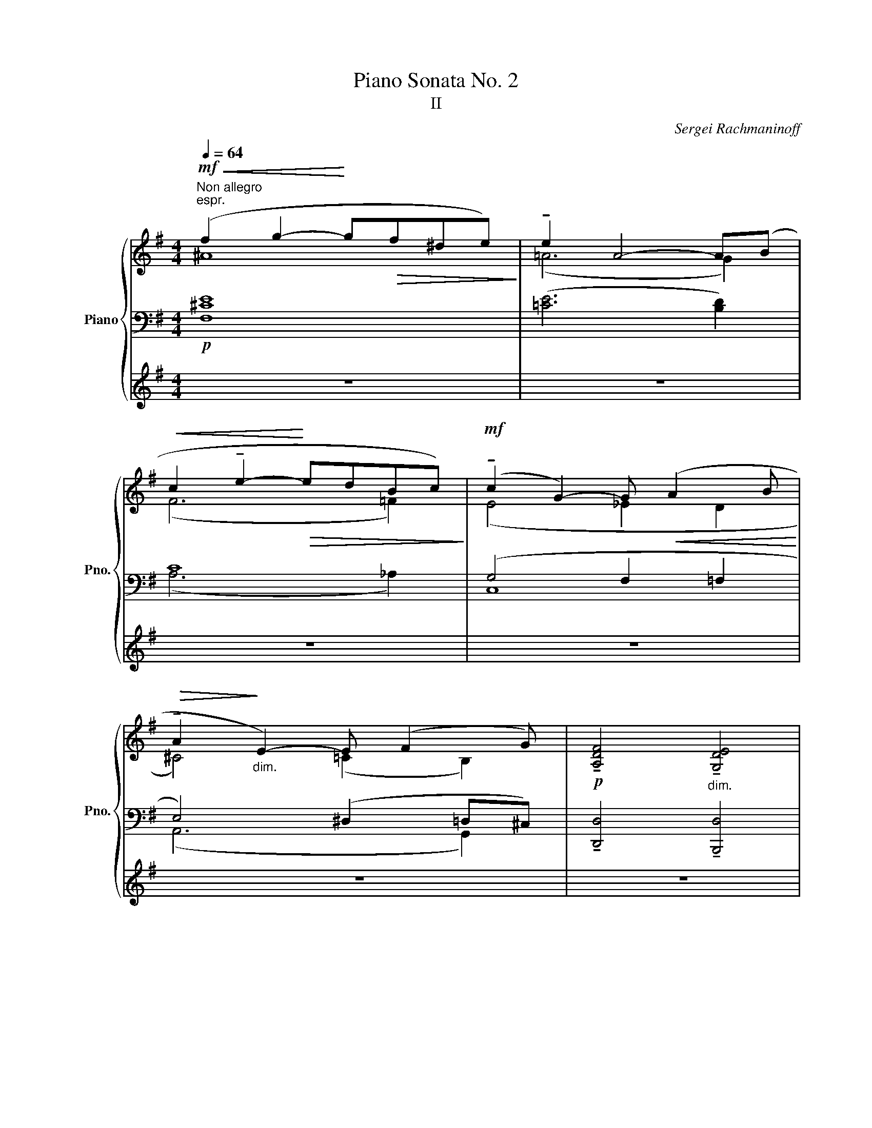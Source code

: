 X:1
T:Piano Sonata No. 2
T:II
C:Sergei Rachmaninoff
%%score { ( 1 2 7 ) | ( 3 5 6 ) | 4 }
L:1/8
Q:1/4=64
M:4/4
K:G
V:1 treble nm="Piano" snm="Pno."
V:2 treble 
V:7 treble 
V:3 bass 
V:5 bass 
V:6 bass 
V:4 treble 
V:1
"^Non allegro"!mf!"^espr."!<(! (f2 g2-!<)! g!>(!f^de)!>)! | !tenuto!e2 A4- A(B | %2
!<(! c2 !tenuto!e2-!<)!!>(! edBc)!>)! |!mf! (!tenuto!c2 G2-) G!<(! (A2 B!<)! | %4
!>(! !tenuto!A2!>)!"_dim." E2-) E (F2 G) |!p! !tenuto![A,DF]4"_dim." !tenuto![G,DE]4 | %6
!pp! !tenuto![A,DF]4- [A,DF] z |[M:12/8]!p![Q:1/4=60]"^Lento" (!tenuto!G2 !fermata!A) | %8
{/xx} (!tenuto!G3- G2 B) (!tenuto!G2 A) (!tenuto!!fermata!F2 !arpeggio!!fermata![xCDA]) | %9
{/xx} (!tenuto!F3- F2 A) (!tenuto!F2 G) (!fermata!E2 !arpeggio!!fermata![xG,CEB]) | %10
{/xx} (!tenuto!E3- E2 G) (!tenuto!E2 F)!<(! ([A,C^D]2 [^G,B,E])!<)! | %11
!>(! (5:3:5(!tenuto!F!tenuto!G!tenuto!^A-!tenuto!^d!tenuto!e!>)! !tenuto!f3-) f2 z!p! z2 z | %12
 z z (g e6) z2 z | z z (f d6) z2 z | z z (e c6)!<(! z (B2!<)! | %15
 ^A3) !tenuto!f2!<(! (B- (5:3:5Bc_efg!<)!!p!!>(! [=Aa][Bb]!fermata![cc'])!>)! | %16
[M:4/4][Q:1/4=50]"^50" x/8 (2:3:2x/8 x/8[Q:3/8=40]!p! !arpeggio!!tenuto![dgd']6[Q:1/4=42]"^42" (!tenuto![Aa]7/4!fermata!g/4)[Q:1/4=44]"^44" | %17
[Q:1/4=50]"^50" (6:1:3(Gd-g-[Q:1/4=40]"^40" !tenuto![dgd']6)[Q:1/4=42]"^42" (!tenuto!g>f)[Q:1/4=45]"^45" | %18
[Q:1/4=45]"^45" (6:1:3(EBe[Q:1/4=40]"^40" !tenuto!d'6)[Q:1/4=40]"^40" (!tenuto!f>e)[Q:1/4=43]"^43" | %19
[Q:1/4=34]"^34" (10:1:5(EBed-!fermata!e-[Q:1/4=40]"^40" !tenuto![ded']6)[Q:1/4=40]"^40" (!tenuto!e>d)[Q:1/4=44]"^44" | %20
[M:12/8][Q:1/4=35]"^35" (10:1:5(DAd!fermata!d-!fermata!a!p![Q:1/4=60]"^60" !tenuto!d'3)[Q:1/4=65] (b2 a) !tenuto!d'3 (g2 f) | %21
"_dim." !tenuto!d'3 (!tenuto!e2 d) !tenuto!d'3 (!tenuto!!fermata!=c2 !fermata!_B) | %22
[Q:1/4=65]"^65" (6:1:6(A,DFA[Q:1/4=60]"^60"df!pp! d'/e'/[Q:1/4=64]"^64"[dgd']/e'/[Q:1/4=68]"^68"[dad']/e'/ [dad']/e'/[dbd']/e'/[dad']/e'/ [dad']/e'/[dgd']/e'/[dad']/e'/ [dad']/[Q:1/4=64]"^64"e'/[dbd']/[Q:1/4=60]"^60"e'/[dad']/[Q:1/4=56]"^56"e'/ | %23
 d'/e'/ d'2-) d'3- [dad'] z z!mf![Q:1/4=60]"^60" ([B,EG]2 [CEA]) | %24
 z!pp![Q:1/4=64]"^64" (e'[Q:1/4=66]"^66"e) (e[Q:1/4=68]"^68"b!mf!"_m.g."B) (BeE)"^m.d." !tenuto!!fermata![B,EF]2 !fermata![CDA] | %25
 !fermata!x/!mf! !fermata!z[Q:1/4=68]"^68" (e'e) (eb"_m.g."B) (BeE)"^m.d." !tenuto![B,DE]2[Q:1/4=60]"^60" [G,CG] | %26
 z[Q:1/4=68]"^68" (e'e) (eb"_m.g."B) (Be"_m.d."!fermata![EF]) (!fermata!^D[Q:1/4=60]"^60"!<(!B) z!<)! | %27
!mf! (5:3:5[^DF][Q:1/4=64]"^64"!>(![EG][Q:1/4=68]"^68"[F^A][G^d][Q:1/4=64]"^64"[A-e]!>)! f2 B-!<(! B2 (!fermata!f !fermata!g!fermata![=Aca][G=dg])!<)![Q:1/4=60]"^60" | %28
!f! (!tenuto![Geg][Q:1/4=78]"^78"[Bb])!tenuto!!fermata![Fdf] (!tenuto!!fermata![Fdf][Bb])!tenuto!!fermata![Ece] (!tenuto!!fermata![Ece][Bb])([Dd] !tenuto!!fermata![Ece]!fermata![Aa])!tenuto!!fermata![df] | %29
 (!tenuto!!fermata![Fdf][Bb])!tenuto![Ece] (!tenuto!!fermata![Ece][Bb])!tenuto!!fermata![DBd] (!tenuto!!fermata![DBd][Bb])([Cc] !tenuto!!fermata![DBd][Aa])!tenuto!!fermata![ce] | %30
 (!tenuto!!fermata![Ece][Bb])!tenuto![DBd] (!tenuto!!fermata![DBd][Bb])!tenuto!!fermata![CAc] (!tenuto!!fermata![CAc][Ee])([B,B] !fermata![^CA^c]!fermata![Ff])[A^d] | %31
!mf! (!tenuto!!fermata![A^d][Gg])([Be]"_cresc." !tenuto!!fermata![Fdf][Bb])([Geg] !tenuto!!fermata![Afa][=dd'])([Bgb] !tenuto!!fermata![Afa][ee'])!fermata![Bgb]- | %32
 [Bgb]2 !tenuto![cac']-!ff! [cac']2 !tenuto![dbd'] !tenuto![ec'e']!tenuto![fd'f']!tenuto!!fermata![ge'g'] !>!!fermata![af'a']!>!!fermata![bg'b']!tenuto!!fermata![Adfa]- | %33
 [Adfa]2 !tenuto![Bgb]- [Bgb]2 !tenuto![cac'] !tenuto![dbd']!tenuto![ec'e']!tenuto!!fermata![fd'f'] !>!!fermata![ge'g']!>!!fermata![af'a']!tenuto!!fermata![Gceg]- | %34
 [Gceg]2 !tenuto![Afa]- [Afa]2 !tenuto![Bgb] !tenuto![cac']!tenuto![dbd']!tenuto!!fermata![ec'e'] !>!!fermata![f^d'f']!>!!fermata![ge'g']>!fermata![Bb] | %35
[Q:1/4=68]"^68""_dim."{/xx} [Beb]2 [ebe']- [ebe']2 [Beb]- [Beb]2 [EBe]-!p! [EBe]2 z[Q:1/4=64]"^64"[Q:1/4=60]"^60" | %36
!pp! x6 x3 =FEG,[Q:1/4=132]"^Poco più mosso" | %37
"_poco cresc." x6 !fermata!z"^m.g."!mf![Q:1/4=140]"^140" (d^c"^m.d." =cB!fermata!D) || %38
[K:C][M:3/4][Q:3/8=94] !fermata!z/!p! (f/e/_e/ _d/_B/F/E/ _E/_D/_B,/F,/) || %39
[M:4/4][Q:1/4=94] (6:4:5z/ z/ !tenuto![_B,_DF]/-"_agitato"[B,DF]!tenuto![CDFA]/- (6:4:4[CDFA]!tenuto![B,DF]/-[B,DF]!tenuto![CDF_A]/-"_cresc." (6:4:4[CDFA]!tenuto![B,DF]/-[B,DF]!tenuto![CDFG]/- (6:4:4[CDFG]!tenuto![B,DF]/-[B,DF]!>![_G,B,D_G]/- || %40
[M:12/8]!f![Q:3/8=140]"^( )" [G,B,DG]2[Q:1/4=148]"^148" z!>(! z2 z!>)! x[K:bass]!mf! x[Q:1/4=150]"^150" x _B,_G,_D, | %41
 x6 !fermata!z[K:treble]"^m.g."!mf! (_dc"^m.d." _c_B_D)[Q:1/4=162]"^162" || %42
[M:4/4][Q:3/8=100] !fermata!z/ (e'/^d'/=d'/ ^c'/=c'/a/e/-) e/^d/=d/^c/!>(! =c/A/E/^D/!>)!!f! | %43
[M:2/4] =D/C/[I:staff +1]A,/E,/-[I:staff -1] x2 | %44
!mf![Q:1/4=90]"^90" (3!fermata!z"^m.g." (c=B"^m.d." (3_B!>(!A!mp!C)!>)! || %45
[M:3/4]!mf! z"_expressione" (!tenuto!_e!tenuto!=d!tenuto!_d (3_c[_C_A][=C=A][Q:1/4=96]"^Poco più mosso" | %46
"_cresc." _B) (_g2 =f (3=e[=G=B][^G=c]) ||[M:2/4] (3:2:2(^c2 a- (3a^g^f) | %48
 (3:2:2(=f2 _d'- (3d'!fermata![cc']!fermata![_c_c'] || %49
[M:3/4]!f! !fermata![_B_e_b])(!tenuto!!fermata![e_d'_e'] !tenuto!!fermata![=d_c'=d']!tenuto!!fermata![_db_d'] !tenuto!e2 | %50
"_dim." !tenuto!d4)!<(! !tenuto!D2!<)! | %51
 z!f! (!tenuto![_d-_d']!tenuto![dc']!tenuto!_c' (3:2:2!tenuto!_b2 d) | %52
"_dim." !tenuto!_d4-[Q:1/4=88]"^rit." (3:2:2!fermata!d[K:bass]!>(! _D2!>)! || %53
[M:3/2]!pp! (6:4:6(!fermata![G,C][Q:1/4=92]"^92"B,A,G,E,B,,) (6:4:6z B,A,G,E,B,, z/ (B,/A,/^G,/(3=G,E,^A,,) || %54
[M:4/4] (6:4:6z (^CA,G,E,^A,,) z/ (C/A,/^G,/(3=G,E,=A,,) | %55
"_poco a poco cresc." (D/C/_B,/G,/ D,/D/C/B,/ (3G,D,D (3CB,G, | %56
 D,/D/C/_B,/ (3G,D,)(E (3DCG, (3E,)(ED | %57
[M:2/4] (3CG,E,)[K:treble][Q:1/4=102]"^102" (6:4:6z/ (b'/a'/^g'/=g'/e'/ || %58
[K:G][M:4/4] (6:4:6!>!b/)(g'/f'/=f'/e'/c'/ (6:4:6!>!g/)(b/a/^g/=g/e/ (6:4:6!>!B/)(g/f/=f/e/c/ (6:4:6!>!!fermata!G/)(b'/a'/^g'/=g'/e'/ | %59
 (6:4:6!>!b/)(g'/f'/=f'/e'/c'/ (6:4:6!>!g/)(b/a/^g/=g/e/ (6:4:6!>!B/)(g/f/=f/e/c/ (6:4:6!>!G/)(b/a/^g/=g/e/ | %60
!f!"_cresc." (6:4:6!>!!fermata!B/)(g'/f'/=f'/e'/c'/ (6:4:6!>!g/)(b/a/^g/=g/e/ (6:4:6!>!!fermata!B/)(b'/a'/^g'/=g'/e'/ (6:4:6!>!g/)(b/a/^g/=g/e/ | %61
!ff! (6:4:6B/)(b/a/^g/=g/e/ (6:4:6B/A/^G/=G/E/C/[I:staff +1] (6:4:6B,/A,/^G,/=G,/E,/C,/ (6:4:6B,,/A,,/^G,,/=G,,/E,,/C,,/) | %62
!f![I:staff -1] x4 x2[Q:1/4=174]"^174" (C/^D/^G/B/) (5:4:5(E/A/B/c/^d/) (G/B/d/=f/) (5:4:5(A/c/d/e/^g/) (c/d/g/b/) (5:4:5(e/a/b/c'/^d'/)!8va(! (^g/b/^d'/=f'/) (5:4:5(a/c'/d'/e'/^g'/) (c'/d'/g'/b'/) (5:4:5(e'/a'/b'/c''/^d''/)[Q:1/4=252]"^252" e''2!8va)! !fermata!z4[Q:1/4=40]"^40" !fermata!x!p! (E,[Q:1/4=252]"^252"[Q:1/4=264]"^264" || %63
[M:12/8][Q:1/4=60]"^Tempo I"!pp! A,E) !tenuto![B,B] (CEE, G,E) !tenuto![B,B] (CEE, | %64
 ^G,E) !tenuto![B,B] (^CE) (E Be) z z (!fermata!B!fermata!^c) || %65
[K:E]!p! (!fermata![eg]>=g[cf]) (!tenuto![e^g]3- [eg]>f!tenuto![ce]) (!tenuto![eg]!>(!f/e/!tenuto!!fermata![Bd])!>)! | %66
!p! (!tenuto!!fermata![eg]>[fb][eg]) !tenuto![eg]3- [eg]2!<(! (f g2 !fermata!b!<)! | %67
!mf! !tenuto!e3-)!>(! e2 (d!>)!!<(! ed!<)!e!>(! f2 !fermata!g)!>)! | %68
!p! !arpeggio!!tenuto![CEA=B-]6 B2 (c!mp!!>(! !fermata!d2{/!fermata!x!fermata!x} !fermata!e)!>)! | %69
!p! !arpeggio!!tenuto![=A,CF^G-]6!<(! G2 (A!<)!!mp!!>(! !fermata!B2{/!fermata!x!fermata!x} !fermata!c)!>)! | %70
 !arpeggio!!tenuto![F,=A,=DE-]6 E2 (F!mp!!>(! G2 !fermata!A)!>)! | %71
[K:bass]!pp! !tenuto!B,3- B,2[K:treble]!mf! (c' !tenuto!d3-) d2!p! (!fermata!A | %72
[K:bass]!pp! !tenuto!B,3-) B,2[K:treble]!mf! (c' !tenuto!d3-) d2!p! (!fermata!A | %73
[K:bass]!pp! [C,A,B,-]3) B,(E,B,-) B,(D,B,-) B,(C,B,-) | %74
 B,(A,B,-) B,(G,B,-) B,(F,B,-) B,(E,!fermata!B,-) | %75
!pp! [G,B,]6!p!!>(! (!tenuto!B,3- B,>^A,!fermata!=A,)!>)! |!pp! !tenuto!!fermata![E,G,B,]12 || %77
[K:C][M:3/4][K:treble] !fermata!x2 | %78
V:2
 ^A8 | (=A6 G2) | (F6 =F2) | (E4 _E2 D2 | ^C4) (=C2 B,2) | x8 | x6 |[M:12/8] [B,E]3 | %8
 !arpeggio![CF]6 [CE]3 [B,E]2 x | !arpeggio![B,E]6 [CE]3 [B,D]2 x | !arpeggio![B,D]6 [A,-D]3 x3 | %11
 [=G,^A,]3 (A2 B-) B2 x ([B,EG]2 [CE=A]) | %12
 [DEG]3- [DEG]2 ([CEB] [DEG]2) ([CEA] !fermata![B,EF]2) !fermata![A,CDA] | %13
 [CEF]3- [CEF]2 ([B,DA] [CEF]2) ([B,DG] !fermata![A,DE]2){/!fermata!x!fermata!x} (!arpeggio!!fermata![G,CG] | %14
 !tenuto![B,DE]3-) [B,DE]2 ([A,CG] [B,DE]2) ([A,CF] [A,B,^D]2) E | %15
 (5:3:5!tenuto!F!tenuto!G!tenuto!^A!tenuto!^d!tenuto!e =A2 ^G =G3 (=d>=ef) | %16
[M:4/4] x13/2 A/B/A/d/ | x13/2 (G/!fermata!A/!fermata!G/!fermata![Fd]/) | %18
 x13/2 (F/!fermata!G/!fermata!F/!fermata![Ed]/) | %19
 x13/2 [E-G]/!fermata![E-A]/!fermata![EG]/!fermata![EB]/ | %20
[M:12/8] x/ (d"^64"ed !fermata!ede ded ede) | %21
 d([EG][DF]-) [DF]([EG][DF]-) [DF](!fermata![EG][DF]-) [DF]!>(!(!fermata![EG][DF])!>)! | x13 | %23
 [da]6- x6 | !tenuto![DEG]3- [DEG]2 ([CEB] [DEG]2) !fermata![CA] (E!fermata!B) z | %25
 x/ !tenuto![B,EF]3- [B,EF]2 [B,DA] [CEF]2 !fermata![A,CG] (!fermata!E!fermata!B) z | %26
 !tenuto![B,DE]3- [B,DE]2 ([A,CG] [B,DE]2) [A,C] (A,2 [B,E]) | %27
 [=G,^A,]3 A2 (F !fermata!G!fermata!=A^A B) x2 | x12 | x12 | x12 | x12 | x12 | x12 | x12 | x12 | %36
 x12 | x12 ||[K:C][M:3/4] x6 ||[M:4/4] x8 ||[M:12/8] x7[K:bass] x5 | x7[K:treble] x5 ||[M:4/4] x8 | %43
[M:2/4] x4 | x4 ||[M:3/4] x6 | [_D_F]4 z2 ||[M:2/4] (3z (A=c (3:2:2^c2) !tenuto!=c | %48
 (3z (_de (3:2:2f2) x ||[M:3/4] x4 (3=d!fermata!^c!fermata!=c | (c=B _BG) (3(CB,_B,) | %51
 [_B,_D]4 (3!tenuto!_dc!fermata!_c | (!fermata!_c_B =A_A (3_G)[K:bass] A,!fermata!_A, || %53
[M:3/2] x12 ||[M:4/4] x8 | x8 | x8 |[M:2/4] x2[K:treble] x2 ||[K:G][M:4/4] x8 | x8 | x8 | x8 | %62
 x18!8va(! x10!8va)! x6 ||[M:12/8] x12 | x12 ||[K:E] x12 | x9 [Bd]3 | %67
 !arpeggio![EGc]6 [Gc]3 [F^B]3 | !arpeggio!x/ x11/2 [EG]3 [!courtesy!^DG]2{/xx} !arpeggio![=D=G] | %69
 !arpeggio!x/ x11/2 [=CE]3 [B,E]2{/xx} !arpeggio![^A,D] | !arpeggio!x/ x11/2 [G,C]3 [F,=C]3 | %71
[K:bass] [C,E,A,]5[K:treble] x7 |[K:bass] [C,E,A,]5[K:treble] x7 |[K:bass] (E,F,G,) x9 | x12 | %75
 x6 [E,A,]6 | x12 ||[K:C][M:3/4][K:treble] x2 | %78
V:3
!p! [F,^CE]8 | ([=CE]6 [B,D]2) | C8 | (G,4 F,2 =F,2 | E,4) (^D,2 =D,^C,) | %5
 !tenuto![D,,D,]4 !tenuto![B,,,D,]4 | [D,,D,]4- [D,,D,] z |[M:12/8]!p! [E,,E,]3 | %8
!ped! !fermata!z2 z!ped-up!!ped! (E,6!ped-up!!ped! D,2)"^m.g."[I:staff -1] F,!ped-up! | %9
!ped![I:staff +1] !fermata!z2 z!ped-up!!ped! (D,6!ped-up!!ped! C,2)"^m.g."[I:staff -1] E,!ped-up! | %10
!ped![I:staff +1] !fermata!z2 z!ped-up!!ped! C,6!ped-up!!ped! (B,,2 C,)!ped-up! | %11
 (^C,G,^C- !tenuto![CE]2 ^D-) D2 z E,3 | %12
!ped! z z (E, E2)!ped-up! (G,!ped! E,2) (A,,!ped-up! D,2)!p!!ped! F,!ped-up! | %13
!p!!ped! z z (D, D2)!ped-up! (F,!ped! D,2) (G,,!ped-up!!ped! C,2){/xx} E,,!ped-up! | %14
!ped! z z (C, C2)!ped-up! (E,!ped! C,2) (F,,!ped-up! B,,2) ([C,^G,] | %15
 ([^C,=G,])^CE) !tenuto!^D3- D2 (G [=CF]>!fermata![G,E][F,=D]) | %16
[M:4/4]!ped! (6:1:3(G,,D,B,[K:treble]"^dolce"!p! ([DB]/)[Ec]/!fermata![DB]/[I:staff -1]!fermata![GBd]/)[I:staff +1] (!fermata![CA]/[DB]/[CA]/[I:staff -1][FBd]/)[I:staff +1] ([B,G]/[CA]/!fermata![B,G]/[I:staff -1]!fermata![EBd]/)!ped-up![I:staff +1] ([CE]/!fermata![DF]/!fermata![CE]/!fermata![FA]/) | %17
[K:bass]!ped! (6:1:3(G,,D,B,[K:treble] ([DB]/)[Ec]/!fermata![DB]/[I:staff -1]!fermata![GBd]/)[I:staff +1] (!fermata![CA]/[DB]/[CA]/[I:staff -1][FBd]/)[I:staff +1] ([B,G]/[CA]/!fermata![B,G]/[I:staff -1]!fermata![EBd]/)!ped-up![I:staff +1] (E>A) | %18
[K:bass]!ped! (6:1:3(E,,B,,G,[K:treble] ([DB]/)[Ec]/!fermata![DB]/[I:staff -1]!fermata![GBd]/)[I:staff +1] (!fermata![CA]/[DB]/[CA]/[I:staff -1][FBd]/)[I:staff +1] ([B,G]/[CA]/!fermata![B,G]/[I:staff -1]!fermata![EBd]/)!ped-up![I:staff +1] (E>G) | %19
[K:bass]!ped! (6:1:3(E,,B,,G,[K:treble] ([DB]/)[Ec]/!fermata![DB]/[I:staff -1]!fermata![GBd]/)[I:staff +1] ([CA]/[DB]/[CA]/[I:staff -1][FBd]/)[I:staff +1] ([B,G]/[CA]/!fermata![B,G]/[I:staff -1]!fermata![EBd]/)!ped-up![I:staff +1][K:bass] B,/^C/B,/[DG]/ | %20
[M:12/8]!ped! (6:1:3(D,,A,,F,[K:treble] [DFA])(!tenuto![^CB][DA]-)!ped-up!!ped! [DA](!tenuto![=CB][DA]-)!ped-up!!ped! [DA](!tenuto![B,B][DA]-)!ped-up!!ped! [DA](!tenuto!B[FA]-)!ped-up! | %21
!ped! [FA][K:bass](B,A, B,!ped-up!!ped!A,B, A,!ped-up!!ped!B,A,-) A,!ped-up!!ped! _B,2!ped-up! | %22
!ped! x/{/D,,,} (x/ D,,/A,,/E,/A,,/F,/D,/ A,/F,/!ped-up!!ped!B,/E,/A,/F,/ D/F,/!ped-up!!ped!E/A,/F/D/[K:treble] A/F/!ped-up!!ped!B/E/d/F/ | %23
 fA-D-)!ped-up! d3- d z z[K:bass]!mp! (E,2 E,,) | %24
!ped! z z (B, E2) z!ped-up!!ped! z2 z!ped-up!!ped! D,2!ped-up!!mf!!ped! F,!ped-up! | %25
 (2:1:2(G,,,/G,,/-!mp!!ped-up!!ped! z) z (B, E2) z!ped-up!!ped! z2 z!ped-up!!ped! (C,2 E,,) | %26
!ped! z z (B, E2) z!ped-up!!ped! z2 z B,,2 [C,^G,]!ped-up! | (^C,G,^C!p! EC^D E=F^F) G z z | %28
!mf!!ped! (A,,E,C)!ped-up!!ped! (!tenuto!B3!ped-up!!ped! x2 A)!ped-up!!ped! G2 F | %29
!ped! (G,,D,B,)!ped-up!!ped! (!tenuto!A3!ped-up!!ped! x2 G)!ped-up!!ped! (F2!ped-up! E) | %30
!ped! (F,,C,A,)!ped-up!!ped! (!tenuto!G3!ped-up!!ped! x2 F)!ped-up!!ped! (E2 ^D)!ped-up! | %31
!ped! (!tenuto![F,A,^D]C,)([G,B,E]!ped-up!!ped! !tenuto![F,A,D]B,,)([G,B,E]!ped-up!!ped! !tenuto![A,=DF][G,,D,])([B,DG]!ped-up!!ped! !tenuto![A,EF][E,,E,])!ped-up!!ped![B,EG] | %32
"^m.d."!ff! !tenuto!!fermata![G,CEG]"^m.g." [Cc]!tenuto![F,CEF] (!tenuto!!fermata![F,CEF][Cc])!tenuto![E,A,CE]!ped-up!!ped! (!tenuto![E,A,CE][Cc])!tenuto![D,D]!ped! !>![D,D]!>![CEGc]!ped!!tenuto![F,F] | %33
"^m.d." !tenuto!!fermata![F,B,DF]"^m.g." [B,B]!tenuto![E,B,DE] (!tenuto!!fermata![E,B,DE][B,B])!tenuto![D,G,B,D]!ped-up!!ped! (!tenuto![D,G,B,D][B,B])!tenuto![C,C]!ped-up!!ped! !>![C,C]!>![B,EGB]!ped-up!!ped!!tenuto![E,E] | %34
"^m.d." !tenuto!!fermata![E,A,CE]"^m.g." [A,A]!tenuto![D,A,CD] (!tenuto!!fermata![D,A,CD][A,A])!tenuto![C,E,C]!ped-up!!ped! (!tenuto![C,E,C][A,A])!tenuto![B,,B,]!ped-up!!ped! !>![B,,B,]!>![A,CEA] !tenuto!!fermata![A,,A,]!ped!!ped-up! | %35
!ped!{/!fermata!x-!fermata!x-} (!arpeggio!!tenuto!!fermata![E,,B,,A,]E)!ped-up!!fermata![A,,G,]!ped-up!!ped!{/!fermata!x-!fermata!x-} (!arpeggio!!tenuto!!fermata![E,,B,,G,]B,)[A,,F,]!ped-up!!ped! (!tenuto![E,,B,,F,]B,)[A,,E,]!ped-up!!ped! (!tenuto![E,,-B,,E,]G,)B,,- | %36
!ped! B,,(B,^A, =A,G,B,,-) B,,[I:staff -1]GF[I:staff +1] x3!ped-up! | %37
[K:treble]!ped! (B^A=A G[I:staff -1]E!fermata!G,)[I:staff +1][K:bass]"^m.d."!ped-up!!ped! [^G,D=F]6!ped-up! || %38
[K:C][M:3/4]"^m.d."!mf!!ped! !arpeggio!!tenuto![xF,_B,_DF]6 || x6!ped-up! %39
[M:4/4]!pp! (6:4:6([F,,_D,]/_B,,,/)z/([D,=A,]/F,,/) z/ (6:4:6([F,,D,]/B,,,/)z/([D,_A,]/F,,/) z/ (6:4:6([F,,D,]/B,,,/)z/([D,G,]/F,,/) z/ (6:4:6([F,,D,]/B,,,/)z/([D,_G,]/F,,/) z/ || %40
[M:12/8] (!arpeggio!!fermata![_B,,,_G,,F,]E,_E, _D,_B,,G,,-) G,,[I:staff -1]C_C[I:staff +1] z2 z | %41
 (FE_E _D[I:staff -1]_B,!fermata!_A,)"^m.d."!ped-up!!ped![I:staff +1] !tenuto![G,D_F]6 || %42
[M:4/4]"^m.d."!ped! !arpeggio!!stemless![A,,,E,,C,=E,A,C=E][K:treble] (!tenuto!e!tenuto!^d!tenuto!=d !tenuto!c>A E2) | x4!ped-up! %43
[M:2/4][K:bass] x2!<(! E,/^D,/E,/!<)!F,/ |"^m.d."!ped! !tenuto![^F,C_E]4 || x4!ped-up! %45
[M:3/4]"^m.d."!ped! !tenuto![_E,_G,_C_E]2 (3_CE,_G,,!ped-up!!ped! z2 | %46
!ped! (3(_G=F_F (3_B,_F,_G,,)!ped-up!!ped! z2!ped-up! || %47
[M:2/4]!ped! (3([A,^D^G]^FD (3A,B,,) z | x2!ped-up! %48
[K:treble]!ped! (3([_D=Fc]_B_A[K:bass] (3_D!ped-up!F,_A,,) || %49
[M:3/4]!mf! (3(G,,_E,_B,[K:treble] (3D_E_B) (3z[K:bass] (^C_E,) | %50
 (3(G,,D,D- (3D^C=C) (3(D,G,,^F,,) | %51
 (3[=F,,_D,][K:treble]!mf! ([_G_B][_DA] (3[F_A][_B,=G][D_G][K:bass] (3([F,F])=E,_E,) | %52
 (3_G,,_D,_D- D2- (3:2:2D D,2 || %53
[M:3/2]!p! !tenuto![E,,C,]2 [E,,,E,,]2 !tenuto!C,2 [E,,,E,,]2 !tenuto!C,2 [E,,,E,,]2 || %54
[M:4/4] !tenuto!B,,2 [E,,,E,,]2 !tenuto!B,,2 [E,,,E,,]2 | %55
 !tenuto!_B,,2 [E,,,E,,]2 !tenuto!B,,2 [E,,,E,,]2 | %56
 !tenuto!_B,,2 [E,,,E,,]2 !tenuto!A,,2 [E,,,E,,]2 |[M:2/4] !tenuto!A,,2!ped! [E,,,E,,]2!ped-up! || %58
[K:G][M:4/4]!ped! z !>![G,CE]3!ped-up!!ped! z !>![E,G,C]3!ped! | %59
!ped! z !>![G,CE]3!ped-up!!ped! z !>![E,G,C]3!ped-up!!ped!!ped-up! | %60
!ped! z [G,CE] !>![E,G,C]2!ped-up!!ped! z !>![G,CE]2 [E,G,C]!ped-up! | %61
!ped! !>![G,CE]8!ped-up!!ped!!ped-up!!ped!!ped-up! | %62
"_bassa"!8vb(! [A,,,,A,,,]!8vb)!E,,!mf!A,,!ped!C,^D,E,!ped-up!!ped! (=F,^F,)!ped-up!!ped! (!fermata!^G,!fermata!A,)!ped-up!!ped! (B,C)!ped-up!!ped! (!fermata!^D!fermata!E)!ped-up![K:treble]!ped! (3(=F^FG (3!fermata!^G!fermata!A!fermata!_B!ped-up!!ped! (3=Bc^c (3!fermata!d!fermata!^d!fermata!e (3=f^fg (3!fermata!^g!fermata!a!fermata!_b =bc'^c'd'^d'!ped-up!!ped!e') !fermata!z2!ped-up! || %63
[M:12/8][K:bass]!ped! (A,,,C,E,, E,A,,E,,)!ped-up!!ped! (C,,C,G,, G,C,G,,)!ped-up! | %64
!ped! (E,,,B,,E,, ^G,B,,)(B, ^CE)[K:treble](B ^ce) z!ped-up! || %65
[K:E]!p! ([EGB]>D[CFA]) (!tenuto![EGB]3- [EGB]>D!tenuto![CEG]) (!tenuto![EGB]D/C/!tenuto![B,DG]) | %66
 (!tenuto![EGB]>[DAc][EGB]) (!tenuto![EGB]3- [EGB]B,B [FG]3)!ped! | %67
[K:bass]!8va(!!ped! !fermata!z!8va)!!mp! E,,C,!ped-up! G,G,-F!ped-up! E2 G,!ped! (D2 =D)!ped-up! | %68
!p!!ped! !fermata!E,,B,,F, A,B,C!ped-up! B,3!ped! (B,2{/xx} ^A,)!ped-up! | %69
!ped! !fermata!E,,B,,F, G,A,B,!ped-up! G,3!ped! (G,2{/xx} =G,)!ped-up! | %70
!ped! !fermata!E,,,E,,B,, C,=D,A,!ped-up! E,3!ped! (^D,2 =D,)!ped-up! | %71
!ped! !fermata![E,,,E,,] (C,G, A,CE!ped-up!!ped! GFD CG,F,)!ped-up! | %72
!ped! !fermata![E,,,E,,] (C,G, A,CE!ped-up!!ped! GFD CG,F,)!ped-up! | %73
!ped! A,3!ped-up!!ped! A,3 G,3 F,3!ped-up! |!ped! E,3 D,3 C,3 B,,2 A,,!ped-up! | %75
!pp! !tenuto![B,,D,]6 (!tenuto!C,3- C,2 =C,) |"_attacca\nsubito" !fermata![E,,B,,]12 || %77
[K:C][M:3/4] x2 | %78
V:4
 z8 | z8 | z8 | z8 | z8 | z8 | z4 z2 |[M:12/8] z2 z | z12 | z8 z4 | z8 z4 | z12 | z12 | z12 | z12 | %15
 z12 |[M:4/4] z8 z/ | z8 z/ | z8 z/ | z8 z/ |[M:12/8] z/ z12 | z12 | z8 z4 z | z12 | z12 | %25
 z8 z4 z/ | z12 | z12 | z12 | z12 | z12 | z12 | z12 | z12 | z12 | z12 | z12 | z12 || %38
[K:C][M:3/4] z6 ||[M:4/4] z8 ||[M:12/8] z12 | z12 ||[M:4/4] z8 |[M:2/4] z4 | z4 ||[M:3/4] z6 | %46
 z6 ||[M:2/4] z4 | z4 ||[M:3/4] z6 | z6 | z6 | z6 ||[M:3/2] z12 ||[M:4/4] z8 | %55
 z"^m.g."!mf! !tenuto!g3- g !tenuto!e3- | e !tenuto!c3- c !tenuto!A3- |[M:2/4] A !tenuto!G3 || %58
[K:G][M:4/4] z8 | z8 | z8 | z8 | z32 z2 ||[M:12/8] z12 | z12 ||[K:E] z12 | z12 | z12 | z12 | z12 | %70
 z12 | z12 | z12 | z12 | z12 | z12 | z12 ||[K:C][M:3/4] z2 | %78
V:5
 x8 | x8 | (A,6 _A,2) | C,8 | (A,,6 G,,2) | x8 | x6 |[M:12/8] x3 |{/xx} [A,,,A,,-]3 A,,6 D,3 | %9
{/xx} [G,,,G,,-]3 G,,6 C,3 |{/xx} [F,,,F,,-]3 F,,6 B,,2 z | E,,3 B,3- B,2 x4 | %12
 [A,,,A,,]3 x8 !arpeggio!x | [G,,,G,,]3 x9 | [F,,,F,,]3 x9 | E,,3 (B,2 ^A, =A,3) D,3 | %16
[M:4/4] x/[K:treble] G3/2 x/ F3/2 x/ E3/2 x5/2 | %17
[K:bass] x/[K:treble] G3/2 x/ F3/2 x/ E3/2 x/ ([A,C]/[B,D]/[A,C]/D/) | %18
[K:bass] x/[K:treble] G3/2 x/ F3/2 x/ E3/2 x/ ([A,C]/[B,D]/[A,C]/[B,D]/) | %19
[K:bass] x/[K:treble] G3/2 x/ F3/2 x/ E3/2 x/[K:bass] [A,,E,]>A, | %20
[M:12/8] x/[K:treble] x ^C2 x =C2 x B,2 x [A,D]2- | %21
 [A,D][K:bass] F,2- F, D,2- D, [A,,-D,]2 A,, G,,2 | x10[K:treble] x3 | %23
 x3 [DA]3- [DA] x2[K:bass] x3 | !tenuto![A,,,A,,]6 x5 !arpeggio!x | x/ [G,,D,]6 x6 | %26
 [F,,,F,,]6 x6 | E,,3 B,3- B,3 E x2 |x2>x2CE, E,C-C- [A,C]D,[A,C] |x2>x2B,D,- D,B,G F C2 | %30
x2>x2A,E,- E,A,-F [F,A,]B,,[F,A,] | x12 | [A,,,A,,]6 x5/2{/D,,} x/ x3 | %33
 [G,,,G,,]6 x5/2{/C,,} x/ x3 | [F,,,F,,]6 x5/2{/B,,,} x/ x3 | x12 | E,,12 | %37
[K:treble] x6[K:bass] [E,,B,,]6 ||[K:C][M:3/4] [_B,,,F,,_D,]6 ||[M:4/4] x8 ||[M:12/8] x12 | %41
 x6 [_E,,_B,,]6 ||[M:4/4] z[K:treble] x7 |[M:2/4][K:bass] x4 | [D,,A,,]4 || %45
[M:3/4] [_G,,,_G,,]2 x4 | x6 ||[M:2/4] x4 |[K:treble] x2[K:bass] x2 || %49
[M:3/4] x2[K:treble] x8/3[K:bass] x4/3 | x6 | x2/3[K:treble] x10/3[K:bass] x2 | %52
 x2 (3_DC_C (3_B, _G,,F,, ||[M:3/2] x12 ||[M:4/4] x8 | x8 | x8 |[M:2/4] x4 || %58
[K:G][M:4/4] !tenuto![E,,A,,]2 !tenuto![A,,,E,,]2 !tenuto![E,,,A,,,]2 !tenuto![A,,,E,,]2 | %59
 !tenuto![E,,A,,]2 !tenuto![A,,,E,,]2 !tenuto![E,,,A,,,]2 !tenuto![A,,,E,,]2 | %60
 [E,,A,,]3 z [A,,,E,,]3 z | z2 !>![E,,,A,,,]6 |!8vb(! x!8vb)! x13[K:treble] x20 || %63
[M:12/8][K:bass] x12 | x8[K:treble] x4 ||[K:E] x12 | x12 | %67
[K:bass]!8va(! !arpeggio!x/ x/!8va)! x5 G,2 G,- G,3 | !arpeggio!x/ x11/2 x2 B,,- B,,3 | %69
 !arpeggio!x/ x11/2 x2 B,,- B,,3 | !arpeggio!x/ x11/2 x2 E,,- E,,3 | !arpeggio!x/ x11/2 [A,B,]6 | %72
 !arpeggio!x/ x11/2 [A,B,]6 | [E,,,E,,]3 x9 | x12 | G,,6 (F,,3- F,,2 =F,,) | x12 || %77
[K:C][M:3/4] x2 | %78
V:6
 x8 | x8 | x8 | x8 | x8 | x8 | x6 |[M:12/8] x3 | x12 | x12 | x12 | x12 | x12 | x12 | x12 | x12 | %16
[M:4/4] x/[K:treble] x8 |[K:bass] x/[K:treble] x8 |[K:bass] x/[K:treble] x8 | %19
[K:bass] x/[K:treble] x6[K:bass] x2 |[M:12/8] x/[K:treble] x F2- F F2- F F2- F x2 | %21
 x[K:bass] x8 (E,D,E,) | x10[K:treble] x3 | f6 x3[K:bass] x3 | x12 | x25/2 | x12 | x12 | x12 | %29
 x9 A,3 | x12 | x12 | x12 | x12 | x12 | x12 | x12 |[K:treble] x6[K:bass] !arpeggio!x2 x4 || %38
[K:C][M:3/4] x6 ||[M:4/4] x8 ||[M:12/8] x12 | x6 !arpeggio!x x5 ||[M:4/4] x[K:treble] x7 | %43
[M:2/4][K:bass] x4 | (3!arpeggio!x x x x2 ||[M:3/4] (3!arpeggio!x!p! =D_D x4 | x6 ||[M:2/4] x4 | %48
[K:treble] x2[K:bass] x2 ||[M:3/4] x2[K:treble] x8/3[K:bass] x4/3 | x6 | %51
 x2/3[K:treble] x10/3[K:bass] x2 | x6 ||[M:3/2] x12 ||[M:4/4] x8 | x8 | x8 |[M:2/4] x4 || %58
[K:G][M:4/4] x8 | x8 | x8 | x8 |!8vb(! x!8vb)! x13[K:treble] x20 ||[M:12/8][K:bass] x12 | %64
 x8[K:treble] x4 ||[K:E] x12 | x12 |[K:bass]!8va(! x!8va)! x11 | x12 | x12 | x12 | %71
 !arpeggio!x/ x23/2 | !arpeggio!x/ x23/2 | x12 | x12 | x12 | x12 ||[K:C][M:3/4] x2 | %78
V:7
 x8 | x8 | x8 | x8 | x8 | x8 | x6 |[M:12/8] x3 | x12 | x12 | x12 | x12 | x12 | x12 | x12 | x12 | %16
[M:4/4] x17/2 | x17/2 | x17/2 | x17/2 |[M:12/8] x25/2 | x9 =C x2 | x13 | x12 | x12 | x25/2 | x12 | %27
 x12 | x12 | x12 | x12 | x12 | x12 | x12 | x12 | x12 | x12 | x12 ||[K:C][M:3/4] x6 ||[M:4/4] x8 || %40
[M:12/8] x7[K:bass] x5 | x7[K:treble] x5 ||[M:4/4] x8 |[M:2/4] x4 | x4 ||[M:3/4] x6 | x6 || %47
[M:2/4] x4 | x4 ||[M:3/4] x6 | x6 | x2 _d2 x2 | x14/3[K:bass] x4/3 ||[M:3/2] x12 ||[M:4/4] x8 | %55
 x8 | x8 |[M:2/4] x2[K:treble] x2 ||[K:G][M:4/4] x8 | x8 | x8 | x8 | x18!8va(! x10!8va)! x6 || %63
[M:12/8] x12 | x12 ||[K:E] x12 | x12 | x12 | x12 | x12 | x12 | %71
[K:bass] !arpeggio!x/ x9/2[K:treble] x7 |[K:bass] !arpeggio!x/ x9/2[K:treble] x7 |[K:bass] x12 | %74
 x12 | x12 | x12 ||[K:C][M:3/4][K:treble] x2 | %78

